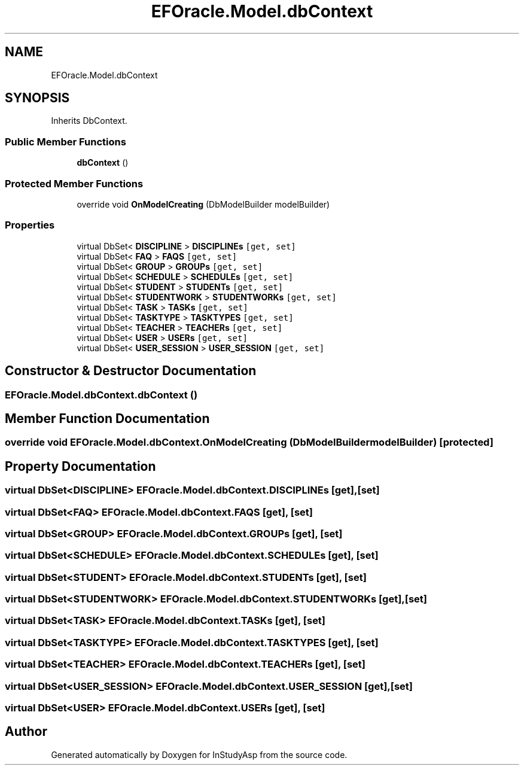 .TH "EFOracle.Model.dbContext" 3 "Fri Sep 22 2017" "InStudyAsp" \" -*- nroff -*-
.ad l
.nh
.SH NAME
EFOracle.Model.dbContext
.SH SYNOPSIS
.br
.PP
.PP
Inherits DbContext\&.
.SS "Public Member Functions"

.in +1c
.ti -1c
.RI "\fBdbContext\fP ()"
.br
.in -1c
.SS "Protected Member Functions"

.in +1c
.ti -1c
.RI "override void \fBOnModelCreating\fP (DbModelBuilder modelBuilder)"
.br
.in -1c
.SS "Properties"

.in +1c
.ti -1c
.RI "virtual DbSet< \fBDISCIPLINE\fP > \fBDISCIPLINEs\fP\fC [get, set]\fP"
.br
.ti -1c
.RI "virtual DbSet< \fBFAQ\fP > \fBFAQS\fP\fC [get, set]\fP"
.br
.ti -1c
.RI "virtual DbSet< \fBGROUP\fP > \fBGROUPs\fP\fC [get, set]\fP"
.br
.ti -1c
.RI "virtual DbSet< \fBSCHEDULE\fP > \fBSCHEDULEs\fP\fC [get, set]\fP"
.br
.ti -1c
.RI "virtual DbSet< \fBSTUDENT\fP > \fBSTUDENTs\fP\fC [get, set]\fP"
.br
.ti -1c
.RI "virtual DbSet< \fBSTUDENTWORK\fP > \fBSTUDENTWORKs\fP\fC [get, set]\fP"
.br
.ti -1c
.RI "virtual DbSet< \fBTASK\fP > \fBTASKs\fP\fC [get, set]\fP"
.br
.ti -1c
.RI "virtual DbSet< \fBTASKTYPE\fP > \fBTASKTYPES\fP\fC [get, set]\fP"
.br
.ti -1c
.RI "virtual DbSet< \fBTEACHER\fP > \fBTEACHERs\fP\fC [get, set]\fP"
.br
.ti -1c
.RI "virtual DbSet< \fBUSER\fP > \fBUSERs\fP\fC [get, set]\fP"
.br
.ti -1c
.RI "virtual DbSet< \fBUSER_SESSION\fP > \fBUSER_SESSION\fP\fC [get, set]\fP"
.br
.in -1c
.SH "Constructor & Destructor Documentation"
.PP 
.SS "EFOracle\&.Model\&.dbContext\&.dbContext ()"

.SH "Member Function Documentation"
.PP 
.SS "override void EFOracle\&.Model\&.dbContext\&.OnModelCreating (DbModelBuilder modelBuilder)\fC [protected]\fP"

.SH "Property Documentation"
.PP 
.SS "virtual DbSet<\fBDISCIPLINE\fP> EFOracle\&.Model\&.dbContext\&.DISCIPLINEs\fC [get]\fP, \fC [set]\fP"

.SS "virtual DbSet<\fBFAQ\fP> EFOracle\&.Model\&.dbContext\&.FAQS\fC [get]\fP, \fC [set]\fP"

.SS "virtual DbSet<\fBGROUP\fP> EFOracle\&.Model\&.dbContext\&.GROUPs\fC [get]\fP, \fC [set]\fP"

.SS "virtual DbSet<\fBSCHEDULE\fP> EFOracle\&.Model\&.dbContext\&.SCHEDULEs\fC [get]\fP, \fC [set]\fP"

.SS "virtual DbSet<\fBSTUDENT\fP> EFOracle\&.Model\&.dbContext\&.STUDENTs\fC [get]\fP, \fC [set]\fP"

.SS "virtual DbSet<\fBSTUDENTWORK\fP> EFOracle\&.Model\&.dbContext\&.STUDENTWORKs\fC [get]\fP, \fC [set]\fP"

.SS "virtual DbSet<\fBTASK\fP> EFOracle\&.Model\&.dbContext\&.TASKs\fC [get]\fP, \fC [set]\fP"

.SS "virtual DbSet<\fBTASKTYPE\fP> EFOracle\&.Model\&.dbContext\&.TASKTYPES\fC [get]\fP, \fC [set]\fP"

.SS "virtual DbSet<\fBTEACHER\fP> EFOracle\&.Model\&.dbContext\&.TEACHERs\fC [get]\fP, \fC [set]\fP"

.SS "virtual DbSet<\fBUSER_SESSION\fP> EFOracle\&.Model\&.dbContext\&.USER_SESSION\fC [get]\fP, \fC [set]\fP"

.SS "virtual DbSet<\fBUSER\fP> EFOracle\&.Model\&.dbContext\&.USERs\fC [get]\fP, \fC [set]\fP"


.SH "Author"
.PP 
Generated automatically by Doxygen for InStudyAsp from the source code\&.
